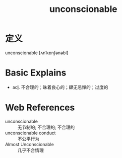 #+title: unconscionable
#+roam_tags:英语单词

* 定义
  
unconscionable [ʌnˈkɒnʃənəbl]

* Basic Explains
- adj. 不合理的；昧着良心的；肆无忌惮的；过度的

* Web References
- unconscionable :: 无节制的; 不合理的; 不合理的
- unconscionable conduct :: 不公平行为
- Almost Unconscionable :: 几乎不合情理
